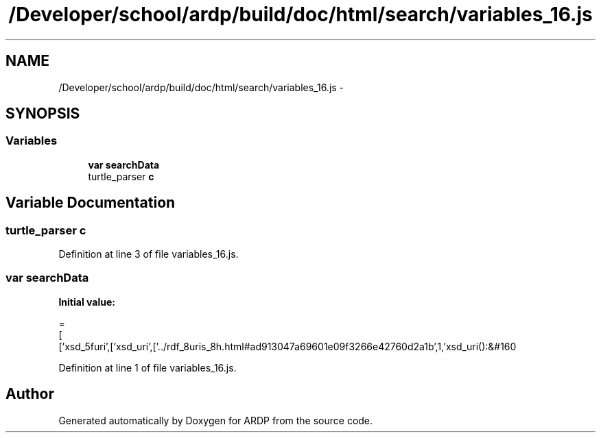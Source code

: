.TH "/Developer/school/ardp/build/doc/html/search/variables_16.js" 3 "Tue Apr 19 2016" "Version 2.1.3" "ARDP" \" -*- nroff -*-
.ad l
.nh
.SH NAME
/Developer/school/ardp/build/doc/html/search/variables_16.js \- 
.SH SYNOPSIS
.br
.PP
.SS "Variables"

.in +1c
.ti -1c
.RI "\fBvar\fP \fBsearchData\fP"
.br
.ti -1c
.RI "turtle_parser \fBc\fP"
.br
.in -1c
.SH "Variable Documentation"
.PP 
.SS "turtle_parser c"

.PP
Definition at line 3 of file variables_16\&.js\&.
.SS "\fBvar\fP searchData"
\fBInitial value:\fP
.PP
.nf
=
[
  ['xsd_5furi',['xsd_uri',['\&.\&./rdf_8uris_8h\&.html#ad913047a69601e09f3266e42760d2a1b',1,'xsd_uri():&#160
.fi
.PP
Definition at line 1 of file variables_16\&.js\&.
.SH "Author"
.PP 
Generated automatically by Doxygen for ARDP from the source code\&.
